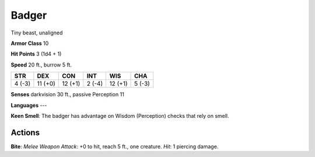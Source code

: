
.. _srd:badger:

Badger
------

Tiny beast, unaligned

**Armor Class** 10

**Hit Points** 3 (1d4 + 1)

**Speed** 20 ft., burrow 5 ft.

+----------+-----------+-----------+----------+-----------+----------+
| STR      | DEX       | CON       | INT      | WIS       | CHA      |
+==========+===========+===========+==========+===========+==========+
| 4 (-3)   | 11 (+0)   | 12 (+1)   | 2 (-4)   | 12 (+1)   | 5 (-3)   |
+----------+-----------+-----------+----------+-----------+----------+

**Senses** darkvision 30 ft., passive Perception 11

**Languages** ---

**Keen Smell**: The badger has advantage on Wisdom (Perception) checks
that rely on smell.

Actions
~~~~~~~~~~~~~~~~~~~~~~~~~~~~~~~~~

**Bite**: *Melee Weapon Attack*: +0 to hit, reach 5 ft., one creature.
*Hit*: 1 piercing damage.
